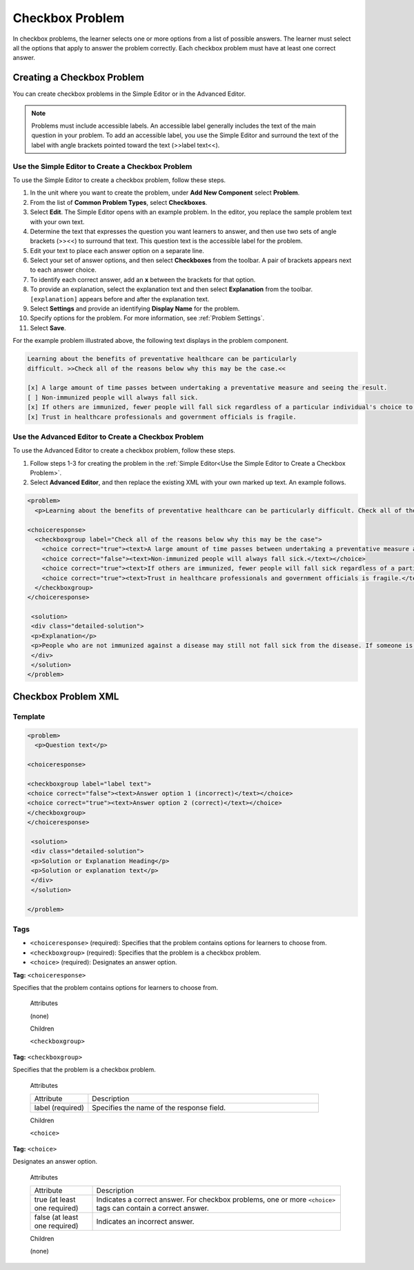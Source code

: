 .. _Checkbox:

##################
Checkbox Problem
##################

In checkbox problems, the learner selects one or more options from a list of
possible answers. The learner must select all the options that apply to answer
the problem correctly. Each checkbox problem must have at least one correct
answer.

.. image:: ../../../shared/building_and_running_chapters/Images/CheckboxExample.png
 :alt: A checkbox problem with four options, 2 of which are required for the
     correct answer

****************************
Creating a Checkbox Problem
****************************

You can create checkbox problems in the Simple Editor or in the Advanced Editor.

.. note:: Problems must include accessible labels. An accessible label generally 
 includes the text of the main question in your problem. To add an accessible
 label, you use the Simple Editor and surround the text of the label with angle
 brackets pointed toward the text (>>label text<<).

.. _Use the Simple Editor to Create a Checkbox Problem:

======================================================
Use the Simple Editor to Create a Checkbox Problem
======================================================

To use the Simple Editor to create a checkbox problem, follow these steps.

#. In the unit where you want to create the problem, under **Add New
   Component** select **Problem**.
#. From the list of **Common Problem Types**, select **Checkboxes**.
#. Select **Edit**. The Simple Editor opens with an example problem. In the
   editor, you replace the sample problem text with your own text.
#. Determine the text that expresses the question you want learners to answer,
   and then use two sets of angle brackets (>><<) to surround that text. This
   question text is the accessible label for the problem.
#. Edit your text to place each answer option on a separate line.
#. Select your set of answer options, and then select **Checkboxes** from the
   toolbar. A pair of brackets appears next to each answer choice.
#. To identify each correct answer, add an **x** between the brackets for that option.
#. To provide an explanation, select the explanation text and then select 
   **Explanation** from the toolbar. ``[explanation]`` appears before
   and after the explanation text.
#. Select **Settings** and provide an identifying **Display Name** for the
   problem.
#. Specify options for the problem. For more information, see :ref:`Problem
   Settings`.
#. Select **Save**.

For the example problem illustrated above, the following text displays in the
problem component.

.. code-block:: xml

    Learning about the benefits of preventative healthcare can be particularly 
    difficult. >>Check all of the reasons below why this may be the case.<<

    [x] A large amount of time passes between undertaking a preventative measure and seeing the result. 
    [ ] Non-immunized people will always fall sick. 
    [x] If others are immunized, fewer people will fall sick regardless of a particular individual's choice to get immunized or not. 
    [x] Trust in healthcare professionals and government officials is fragile. 

.. please do not line wrap this example:

    [explanation]
    People who are not immunized against a disease may still not fall sick from the disease. If someone is trying to learn whether or not preventative measures against the disease have any impact, he or she may see these people and conclude, since they have remained healthy despite not being immunized, that immunizations have no effect. Consequently, he or she would tend to believe that immunization (or other preventative measures) have fewer benefits than they actually do.
    [explanation]


========================================================================
Use the Advanced Editor to Create a Checkbox Problem 
========================================================================

To use the Advanced Editor to create a checkbox problem, follow these steps.

#. Follow steps 1-3 for creating the problem in the :ref:`Simple Editor<Use
   the Simple Editor to Create a Checkbox Problem>`.
#. Select **Advanced Editor**, and then replace the existing XML with your own
   marked up text. An example follows.

.. code-block:: xml

  <problem>
    <p>Learning about the benefits of preventative healthcare can be particularly difficult. Check all of the reasons below why this may be the case.</p>

  <choiceresponse>
    <checkboxgroup label="Check all of the reasons below why this may be the case">
      <choice correct="true"><text>A large amount of time passes between undertaking a preventative measure and seeing the result.</text></choice>
      <choice correct="false"><text>Non-immunized people will always fall sick.</text></choice>
      <choice correct="true"><text>If others are immunized, fewer people will fall sick regardless of a particular individual's choice to get immunized or not.</text></choice>
      <choice correct="true"><text>Trust in healthcare professionals and government officials is fragile.</text></choice>
    </checkboxgroup>
  </choiceresponse>

   <solution>
   <div class="detailed-solution">
   <p>Explanation</p>
   <p>People who are not immunized against a disease may still not fall sick from the disease. If someone is trying to learn whether or not preventative measures against the disease have any impact, he or she may see these people and conclude, since they have remained healthy despite not being immunized, that immunizations have no effect. Consequently, he or she would tend to believe that immunization (or other preventative measures) have fewer benefits than they actually do.</p>
   </div>
   </solution>
  </problem>

.. _Checkbox Problem XML:

****************************
Checkbox Problem XML 
****************************

============
Template
============

.. code-block:: xml

  <problem>
    <p>Question text</p>

  <choiceresponse>

  <checkboxgroup label="label text">
  <choice correct="false"><text>Answer option 1 (incorrect)</text></choice>
  <choice correct="true"><text>Answer option 2 (correct)</text></choice>
  </checkboxgroup>
  </choiceresponse>

   <solution>
   <div class="detailed-solution">
   <p>Solution or Explanation Heading</p>
   <p>Solution or explanation text</p>
   </div>
   </solution>

  </problem>

======
Tags
======

* ``<choiceresponse>`` (required): Specifies that the problem contains options
  for learners to choose from.
* ``<checkboxgroup>`` (required): Specifies that the problem is a checkbox problem.
* ``<choice>`` (required): Designates an answer option.

**Tag:** ``<choiceresponse>``

Specifies that the problem contains options for learners to choose from.

  Attributes

  (none)

  Children

  ``<checkboxgroup>``

**Tag:** ``<checkboxgroup>``

Specifies that the problem is a checkbox problem.

  Attributes

  .. list-table::
     :widths: 20 80

     * - Attribute
       - Description
     * - label (required)
       - Specifies the name of the response field.

  Children

  ``<choice>`` 

**Tag:** ``<choice>``

Designates an answer option.

  Attributes

  .. list-table::
     :widths: 20 80

     * - Attribute
       - Description
     * - true (at least one required)
       - Indicates a correct answer. For checkbox problems, one or more
         ``<choice>`` tags can contain a correct answer.
     * - false (at least one required)
       - Indicates an incorrect answer.

  Children
  
  (none)
